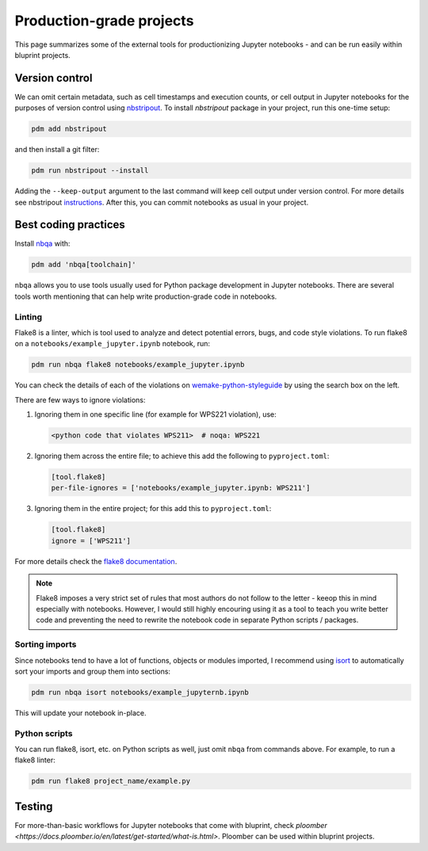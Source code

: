 Production-grade projects
=========================

This page summarizes some of the external tools for productionizing Jupyter notebooks - and can be run easily within bluprint projects.

Version control
---------------

We can omit certain metadata, such as cell timestamps and execution counts, or cell output in Jupyter notebooks for the purposes of version control using `nbstripout <https://github.com/kynan/nbstripout>`_. To install `nbstripout` package in your project, run this one-time setup:

.. code-block:: bash

  pdm add nbstripout

and then install a git filter:

.. code-block:: bash

  pdm run nbstripout --install

Adding the ``--keep-output`` argument to the last command will keep cell output under version control. For more details see nbstripout `instructions <https://github.com/kynan/nbstripout>`_. After this, you can commit notebooks as usual in your project.


Best coding practices
---------------------

Install `nbqa <https://nbqa.readthedocs.io/en/latest/>`_ with:

.. code-block:: bash

  pdm add 'nbqa[toolchain]'

``nbqa`` allows you to use tools usually used for Python package development in
Jupyter notebooks. There are several tools worth mentioning that can help write
production-grade code in notebooks.

Linting
^^^^^^^

Flake8 is a linter, which is tool used to analyze and detect potential errors, bugs, and code style violations. To run flake8 on a ``notebooks/example_jupyter.ipynb`` notebook, run:

.. code-block:: bash

  pdm run nbqa flake8 notebooks/example_jupyter.ipynb

You can check the details of each of the violations on
`wemake-python-styleguide <https://wemake-python-styleguide.readthedocs.io/en/latest/pages/usage/violations/best_practices.html>`_ by using the search box on the left.

There are few ways to ignore violations:

1. Ignoring them in one specific line (for example for WPS221 violation), use:

   .. code-block:: python

     <python code that violates WPS211>  # noqa: WPS221

2. Ignoring them across the entire file; to achieve this add the following to ``pyproject.toml``:

   .. code-block:: toml

     [tool.flake8]
     per-file-ignores = ['notebooks/example_jupyter.ipynb: WPS211']

3. Ignoring them in the entire project; for this add this to ``pyproject.toml``:

   .. code-block:: toml

     [tool.flake8]
     ignore = ['WPS211']

For more details check the `flake8 documentation <https://flake8.pycqa.org/en/latest/>`_.

.. note::

  Flake8 imposes a very strict set of rules that most authors do not follow to
  the letter - keeop this in mind especially with notebooks. However, I would
  still highly encouring using it as a tool to teach you write better code
  and preventing the need to rewrite the notebook code in separate Python
  scripts / packages.

Sorting imports
^^^^^^^^^^^^^^^

Since notebooks tend to have a lot of functions, objects or modules imported, I recommend using `isort <https://pycqa.github.io/isort/>`_ to automatically sort your imports and group them into sections:

.. code-block:: bash

  pdm run nbqa isort notebooks/example_jupyternb.ipynb

This will update your notebook in-place.

Python scripts
^^^^^^^^^^^^^^

You can run flake8, isort, etc. on Python scripts as well, just omit ``nbqa`` from commands above. For example, to run a flake8 linter:

.. code-block:: bash

  pdm run flake8 project_name/example.py

Testing
-------



For more-than-basic workflows for Jupyter notebooks that come with bluprint, check `ploomber <https://docs.ploomber.io/en/latest/get-started/what-is.html>`. Ploomber can be used within bluprint projects.